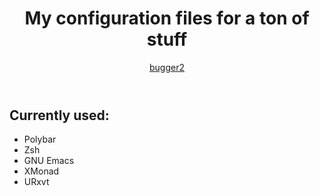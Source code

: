 #+AUTHOR: [[HTTPS://github.com/bugger2][bugger2]]
#+TITLE: My configuration files for a ton of stuff

** Currently used:
- Polybar
- Zsh
- GNU Emacs
- XMonad
- URxvt
